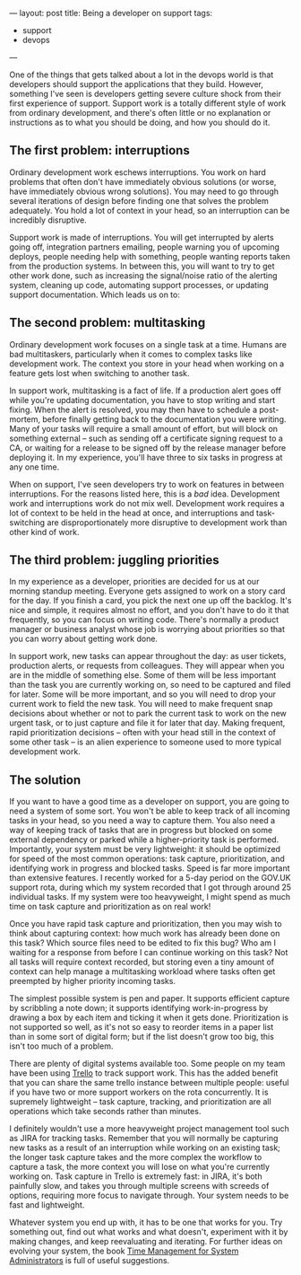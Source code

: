 ---
layout: post
title: Being a developer on support
tags:
  - support
  - devops

---

One of the things that gets talked about a lot in the devops world is
that developers should support the applications that they build.
However, something I've seen is developers getting severe culture
shock from their first experience of support.  Support work is a
totally different style of work from ordinary development, and there's
often little or no explanation or instructions as to what you should
be doing, and how you should do it.

** The first problem: interruptions

Ordinary development work eschews interruptions.  You work on hard
problems that often don't have immediately obvious solutions (or
worse, have immediately obvious wrong solutions).  You may need to go
through several iterations of design before finding one that solves
the problem adequately.  You hold a lot of context in your head, so an
interruption can be incredibly disruptive.

Support work is made of interruptions.  You will get interrupted by
alerts going off, integration partners emailing, people warning you of
upcoming deploys, people needing help with something, people wanting
reports taken from the production systems.  In between this, you will
want to try to get other work done, such as increasing the
signal/noise ratio of the alerting system, cleaning up code,
automating support processes, or updating support documentation.
Which leads us on to:

** The second problem: multitasking

Ordinary development work focuses on a single task at a time.  Humans
are bad multitaskers, particularly when it comes to complex tasks like
development work.  The context you store in your head when working on
a feature gets lost when switching to another task.

In support work, multitasking is a fact of life.  If a production
alert goes off while you're updating documentation, you have to stop
writing and start fixing.  When the alert is resolved, you may then
have to schedule a post-mortem, before finally getting back to the
documentation you were writing.  Many of your tasks will require a
small amount of effort, but will block on something external -- such
as sending off a certificate signing request to a CA, or waiting for a
release to be signed off by the release manager before deploying it.
In my experience, you'll have three to six tasks in progress at any
one time.

When on support, I've seen developers try to work on features in
between interruptions.  For the reasons listed here, this is a /bad/
idea.  Development work and interruptions work do not mix well.
Development work requires a lot of context to be held in the head at
once, and interruptions and task-switching are disproportionately more
disruptive to development work than other kind of work.

** The third problem: juggling priorities

In my experience as a developer, priorities are decided for us at our
morning standup meeting.  Everyone gets assigned to work on a story
card for the day.  If you finish a card, you pick the next one up off
the backlog.  It's nice and simple, it requires almost no effort, and
you don't have to do it that frequently, so you can focus on writing
code.  There's normally a product manager or business analyst whose
job is worrying about priorities so that you can worry about getting
work done.

In support work, new tasks can appear throughout the day: as user
tickets, production alerts, or requests from colleagues.  They will
appear when you are in the middle of something else.  Some of them
will be less important than the task you are currently working on, so
need to be captured and filed for later.  Some will be more important,
and so you will need to drop your current work to field the new task.
You will need to make frequent snap decisions about whether or not to
park the current task to work on the new urgent task, or to just
capture and file it for later that day.  Making frequent, rapid
prioritization decisions -- often with your head still in the context
of some other task -- is an alien experience to someone used to more
typical development work.

** The solution

If you want to have a good time as a developer on support, you are
going to need a system of some sort.  You won't be able to keep track
of all incoming tasks in your head, so you need a way to capture them.
You also need a way of keeping track of tasks that are in progress but
blocked on some external dependency or parked while a higher-priority
task is performed.  Importantly, your system must be very lightweight:
it should be optimized for speed of the most common operations: task
capture, prioritization, and identifying work in progress and blocked
tasks.  Speed is far more important than extensive features.  I
recently worked for a 5-day period on the GOV.UK support rota, during
which my system recorded that I got through around 25 individual
tasks.  If my system were too heavyweight, I might spend as much time
on task capture and prioritization as on real work!

Once you have rapid task capture and prioritization, then you may wish
to think about capturing context: how much work has already been done
on this task?  Which source files need to be edited to fix this bug?
Who am I waiting for a response from before I can continue working on
this task?  Not all tasks will require context recorded, but storing
even a tiny amount of context can help manage a multitasking workload
where tasks often get preempted by higher priority incoming tasks.

The simplest possible system is pen and paper.  It supports efficient
capture by scribbling a note down; it supports identifying
work-in-progress by drawing a box by each item and ticking it when it
gets done.  Prioritization is not supported so well, as it's not so
easy to reorder items in a paper list than in some sort of digital
form; but if the list doesn't grow too big, this isn't too much of a
problem.

#+BEGIN_HTML
<img src="/images/support-paper.jpg" alt="Example paper ticklist." width="460" height="815">
#+END_HTML

There are plenty of digital systems available too.  Some people on my
team have been using [[https://trello.com/][Trello]] to track support work.  This has the added
benefit that you can share the same trello instance between multiple
people: useful if you have two or more support workers on the rota
concurrently.  It is supremely lightweight -- task capture, tracking,
and prioritization are all operations which take seconds rather than
minutes.

#+BEGIN_HTML
<img src="/images/support-trello.png" alt="Example trello wall." width="803" height="392">
#+END_HTML

I definitely wouldn't use a more heavyweight project management tool
such as JIRA for tracking tasks.  Remember that you will normally be
capturing new tasks as a result of an interruption while working on an
existing task; the longer task capture takes and the more complex the
workflow to capture a task, the more context you will lose on what
you're currently working on.  Task capture in Trello is extremely
fast: in JIRA, it's both painfully slow, and takes you through
multiple screens with screeds of options, requiring more focus to
navigate through.  Your system needs to be fast and lightweight.

Whatever system you end up with, it has to be one that works for you.
Try something out, find out what works and what doesn't, experiment
with it by making changes, and keep reevaluating and iterating. For
further ideas on evolving your system, the book [[http://shop.oreilly.com/product/9780596007836.do][Time Management for
System Administrators]] is full of useful suggestions.



